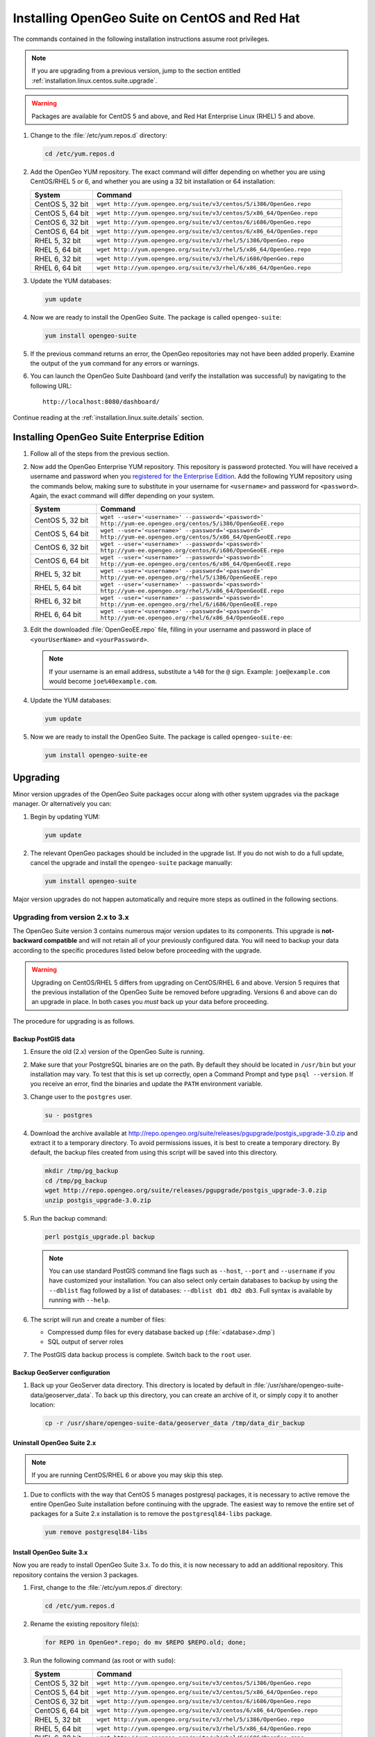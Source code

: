 .. _installation.linux.centos.suite:

Installing OpenGeo Suite on CentOS and Red Hat
==============================================

The commands contained in the following installation instructions assume root privileges. 

.. note:: If you are upgrading from a previous version, jump to the section entitled :ref:`installation.linux.centos.suite.upgrade`.

.. warning:: Packages are available for CentOS 5 and above, and Red Hat Enterprise Linux (RHEL) 5 and above.

#. Change to the :file:`/etc/yum.repos.d` directory:

   .. code-block:: bash

      cd /etc/yum.repos.d

#. Add the OpenGeo YUM repository.  The exact command will differ depending on whether you are using CentOS/RHEL 5 or 6, and whether you are using a 32 bit installation or 64 installation:

   .. list-table::
      :widths: 20 80
      :header-rows: 1

      * - System
        - Command
      * - CentOS 5, 32 bit
        - ``wget http://yum.opengeo.org/suite/v3/centos/5/i386/OpenGeo.repo``
      * - CentOS 5, 64 bit
        - ``wget http://yum.opengeo.org/suite/v3/centos/5/x86_64/OpenGeo.repo``
      * - CentOS 6, 32 bit
        - ``wget http://yum.opengeo.org/suite/v3/centos/6/i686/OpenGeo.repo``
      * - CentOS 6, 64 bit
        - ``wget http://yum.opengeo.org/suite/v3/centos/6/x86_64/OpenGeo.repo``
      * - RHEL 5, 32 bit
        - ``wget http://yum.opengeo.org/suite/v3/rhel/5/i386/OpenGeo.repo``
      * - RHEL 5, 64 bit
        - ``wget http://yum.opengeo.org/suite/v3/rhel/5/x86_64/OpenGeo.repo``
      * - RHEL 6, 32 bit
        - ``wget http://yum.opengeo.org/suite/v3/rhel/6/i686/OpenGeo.repo``
      * - RHEL 6, 64 bit
        - ``wget http://yum.opengeo.org/suite/v3/rhel/6/x86_64/OpenGeo.repo``

#. Update the YUM databases:

   .. code-block:: bash

      yum update

#. Now we are ready to install the OpenGeo Suite.  The package is called ``opengeo-suite``:

   .. code-block:: bash

      yum install opengeo-suite

#. If the previous command returns an error, the OpenGeo repositories may not have been added properly. Examine the output of the ``yum`` command for any errors or warnings.

#. You can launch the OpenGeo Suite Dashboard (and verify the installation was successful) by navigating to the following URL::

      http://localhost:8080/dashboard/

Continue reading at the :ref:`installation.linux.suite.details` section.

.. _installation.linux.centos.suite.ee:

Installing OpenGeo Suite Enterprise Edition
-------------------------------------------

#. Follow all of the steps from the previous section.

#. Now add the OpenGeo Enterprise YUM repository.  This repository is password protected.  You will have received a username and password when you `registered for the Enterprise Edition <http://opengeo.org/products/suite/register/>`_.  Add the following YUM repository using the commands below, making sure to substitute in your username for ``<username>`` and password for ``<password>``.  Again, the exact command will differ depending on your system.

   .. list-table::
      :widths: 20 80
      :header-rows: 1

      * - System
        - Command
      * - CentOS 5, 32 bit
        - ``wget --user='<username>' --password='<password>' http://yum-ee.opengeo.org/centos/5/i386/OpenGeoEE.repo``
      * - CentOS 5, 64 bit
        - ``wget --user='<username>' --password='<password>' http://yum-ee.opengeo.org/centos/5/x86_64/OpenGeoEE.repo``
      * - CentOS 6, 32 bit
        - ``wget --user='<username>' --password='<password>' http://yum-ee.opengeo.org/centos/6/i686/OpenGeoEE.repo``
      * - CentOS 6, 64 bit
        - ``wget --user='<username>' --password='<password>' http://yum-ee.opengeo.org/centos/6/x86_64/OpenGeoEE.repo``
      * - RHEL 5, 32 bit
        - ``wget --user='<username>' --password='<password>' http://yum-ee.opengeo.org/rhel/5/i386/OpenGeoEE.repo``
      * - RHEL 5, 64 bit
        - ``wget --user='<username>' --password='<password>' http://yum-ee.opengeo.org/rhel/5/x86_64/OpenGeoEE.repo``
      * - RHEL 6, 32 bit
        - ``wget --user='<username>' --password='<password>' http://yum-ee.opengeo.org/rhel/6/i686/OpenGeoEE.repo``
      * - RHEL 6, 64 bit
        - ``wget --user='<username>' --password='<password>' http://yum-ee.opengeo.org/rhel/6/x86_64/OpenGeoEE.repo``

#. Edit the downloaded :file:`OpenGeoEE.repo` file, filling in your username and password in place of ``<yourUserName>`` and ``<yourPassword>``.

   .. note:: If your username is an email address, substitute a ``%40`` for the ``@`` sign.  Example: ``joe@example.com`` would become ``joe%40example.com``.

#. Update the YUM databases:

   .. code-block:: bash

      yum update

#. Now we are ready to install the OpenGeo Suite.  The package is called ``opengeo-suite-ee``:

   .. code-block:: bash

      yum install opengeo-suite-ee

.. _installation.linux.centos.suite.upgrade:

Upgrading
---------

Minor version upgrades of the OpenGeo Suite packages occur along with other system upgrades via the package manager. Or alternatively you can:

#. Begin by updating YUM:

   .. code-block:: bash

      yum update

#. The relevant OpenGeo packages should be included in the upgrade list. If you do not wish to do a full update, cancel the upgrade and install the ``opengeo-suite`` package manually:

   .. code-block:: bash

      yum install opengeo-suite

Major version upgrades do not happen automatically and require more steps as outlined in the following sections.

.. _installation.linux.centos.suite.upgrade.v3:

Upgrading from version 2.x to 3.x
~~~~~~~~~~~~~~~~~~~~~~~~~~~~~~~~~

The OpenGeo Suite version 3 contains numerous major version updates to its components.  This upgrade is **not-backward compatible** and will not retain all of your previously configured data. You will need to backup your data according to the specific procedures listed below before proceeding with the upgrade. 

.. warning:: Upgrading on CentOS/RHEL 5 differs from upgrading on CentOS/RHEL 6 and above. Version 5 requires that the previous installation of the OpenGeo Suite be removed before upgrading. Versions 6 and above can do an upgrade in place. In both cases you *must* back up your data before proceeding. 

The procedure for upgrading is as follows.

Backup PostGIS data
^^^^^^^^^^^^^^^^^^^

#. Ensure the old (2.x) version of the OpenGeo Suite is running.
 
#. Make sure that your PostgreSQL binaries are on the path.  By default they should be located in ``/usr/bin`` but your installation may vary.  To test that this is set up correctly, open a Command Prompt and type ``psql --version``.  If you receive an error, find the binaries and update the ``PATH`` environment variable.

#. Change user to the ``postgres`` user.

   .. code-block:: console
      
      su - postgres

#. Download the archive available at http://repo.opengeo.org/suite/releases/pgupgrade/postgis_upgrade-3.0.zip and extract it to a temporary directory.  To avoid permissions issues, it is best to create a temporary directory.  By default, the backup files created from using this script will be saved into this directory.

   .. code-block:: console

      mkdir /tmp/pg_backup
      cd /tmp/pg_backup
      wget http://repo.opengeo.org/suite/releases/pgupgrade/postgis_upgrade-3.0.zip
      unzip postgis_upgrade-3.0.zip

#. Run the backup command:

   .. code-block:: console

      perl postgis_upgrade.pl backup

   .. note:: You can use standard PostGIS command line flags such as ``--host``, ``--port`` and ``--username`` if you have customized your installation.  You can also select only certain databases to backup by using the ``--dblist`` flag followed by a list of databases:  ``--dblist db1 db2 db3``.  Full syntax is available by running with ``--help``.

#. The script will run and create a number of files:

   * Compressed dump files for every database backed up (:file:`<database>.dmp`)
   * SQL output of server roles

#. The PostGIS data backup process is complete.  Switch back to the ``root`` user.

Backup GeoServer configuration
^^^^^^^^^^^^^^^^^^^^^^^^^^^^^^

#. Back up your GeoServer data directory.  This directory is located by default in :file:`/usr/share/opengeo-suite-data/geoserver_data`.  To back up this directory, you can create an archive of it, or simply copy it to another location:

   .. code-block:: console

      cp -r /usr/share/opengeo-suite-data/geoserver_data /tmp/data_dir_backup

Uninstall OpenGeo Suite 2.x
^^^^^^^^^^^^^^^^^^^^^^^^^^^

.. note:: If you are running CentOS/RHEL 6 or above you may skip this step.

#. Due to conflicts with the way that CentOS 5 manages postgresql packages, it is necessary to active remove the entire OpenGeo Suite installation before continuing with the upgrade. The easiest way to remove the entire set of packages for a Suite 2.x installation is to remove the ``postgresql84-libs`` package.

   .. code-block:: console

      yum remove postgresql84-libs

Install OpenGeo Suite 3.x
^^^^^^^^^^^^^^^^^^^^^^^^^

Now you are ready to install OpenGeo Suite 3.x.  To do this, it is now necessary to add an additional repository.  This repository contains the version 3 packages.

#. First, change to the :file:`/etc/yum.repos.d` directory:

   .. code-block:: console

      cd /etc/yum.repos.d

#. Rename the existing repository file(s):

   .. code-block:: console

      for REPO in OpenGeo*.repo; do mv $REPO $REPO.old; done;

#. Run the following command (as root or with ``sudo``):

   .. list-table::
      :widths: 20 80
      :header-rows: 1

      * - System
        - Command
      * - CentOS 5, 32 bit
        - ``wget http://yum.opengeo.org/suite/v3/centos/5/i386/OpenGeo.repo``
      * - CentOS 5, 64 bit
        - ``wget http://yum.opengeo.org/suite/v3/centos/5/x86_64/OpenGeo.repo``
      * - CentOS 6, 32 bit
        - ``wget http://yum.opengeo.org/suite/v3/centos/6/i686/OpenGeo.repo``
      * - CentOS 6, 64 bit
        - ``wget http://yum.opengeo.org/suite/v3/centos/6/x86_64/OpenGeo.repo``
      * - RHEL 5, 32 bit
        - ``wget http://yum.opengeo.org/suite/v3/rhel/5/i386/OpenGeo.repo``
      * - RHEL 5, 64 bit
        - ``wget http://yum.opengeo.org/suite/v3/rhel/5/x86_64/OpenGeo.repo``
      * - RHEL 6, 32 bit
        - ``wget http://yum.opengeo.org/suite/v3/rhel/6/i686/OpenGeo.repo``
      * - RHEL 6, 64 bit
        - ``wget http://yum.opengeo.org/suite/v3/rhel/6/x86_64/OpenGeo.repo``

#. And if you are upgrading the OpenGeo Suite Enterprise Edition, run this additional command as well, substituting in your username and password:

   .. list-table::
      :widths: 20 80
      :header-rows: 1

      * - System
        - Command
      * - CentOS 5, 32 bit
        - ``wget --user='<username>' --password='<password>' http://yum-ee.opengeo.org/suite/v3/centos/5/i386/OpenGeoEE.repo``
      * - CentOS 5, 64 bit
        - ``wget --user='<username>' --password='<password>'  http://yum-ee.opengeo.org/suite/v3/centos/5/x86_64/OpenGeoEE.repo``
      * - CentOS 6, 32 bit
        - ``wget --user='<username>' --password='<password>'  http://yum-ee.opengeo.org/suite/v3/centos/6/i686/OpenGeoEE.repo``
      * - CentOS 6, 64 bit
        - ``wget --user='<username>' --password='<password>'  http://yum-ee.opengeo.org/suite/v3/centos/6/x86_64/OpenGeoEE.repo``
      * - RHEL 5, 32 bit
        - ``wget --user='<username>' --password='<password>'  http://yum-ee.opengeo.org/suite/v3/rhel/5/i386/OpenGeoEE.repo``
      * - RHEL 5, 64 bit
        - ``wget --user='<username>' --password='<password>'  http://yum-ee.opengeo.org/suite/v3/rhel/5/x86_64/OpenGeoEE.repo``
      * - RHEL 6, 32 bit
        - ``wget --user='<username>' --password='<password>'  http://yum-ee.opengeo.org/suite/v3/rhel/6/i686/OpenGeoEE.repo``
      * - RHEL 6, 64 bit
        - ``wget --user='<username>' --password='<password>'  http://yum-ee.opengeo.org/suite/v3/rhel/6/x86_64/OpenGeoEE.repo``

   Edit the download :file:`OpenGeoEE.repo` file, filling in your username and password in place of ``<yourUserName>`` and ``<yourPassword>``.

   .. note:: If your username is an email address, substitute a ``%40`` for the ``@`` sign.  Example: ``joe@example.com`` would become ``joe%40example.com``.

#. Clean your repository sources:

   .. code-block:: console

      yum clean all

#. Update your repository sources:

   .. code-block:: console

      yum update

#. Install the OpenGeo Suite package:

   .. list-table::
      :widths: 20 80
      :header-rows: 1

      * - Edition
        - Command
      * - Community Edition
        - ``yum install opengeo-suite``
      * - Enterprise Edition
        - ``yum install opengeo-suite-ee``


Restore PostGIS data
^^^^^^^^^^^^^^^^^^^^

#. Ensure the newly-upgraded OpenGeo Suite is running.

#. Change to the postgres user and restore your PostGIS data by running the script again:

   .. code-block:: console

      su - postgres
      cd /tmp/pg_backup
      perl postgis_upgrade.pl restore
      
   .. note:: As with the backup, standard PostGIS connection parameters may be used.  You can also select only certain databases to restore with the ``--dblist`` flag as detailed above.
   
#. Your databases and roles will be restored.  You can verify that the databases were created and data restored by running ``psql -l`` on the command line.

#. Switch back the ``root`` user.
   
Restore GeoServer configuration
^^^^^^^^^^^^^^^^^^^^^^^^^^^^^^^

.. note:: If you are running CentOS/RHEL 6 or above and did not uninstall Suite version 2 you may skip this step.

#. Stop tomcat and restore the GeoServer data directory to its original location.

   .. code-block:: console

      service tomcat5 stop
      rm -rf /usr/share/opengeo-suite-data/geoserver_data
      mv /tmp/data_dir_backup /usr/share/opengeo-suite-data/geoserver_data
      chown -R tomcat /usr/share/opengeo-suite-data/geoserver_data

#. Restart tomcat.

  .. code-block:: console

     service tomcat5 start

Continue reading at the :ref:`installation.linux.suite.details` section.

